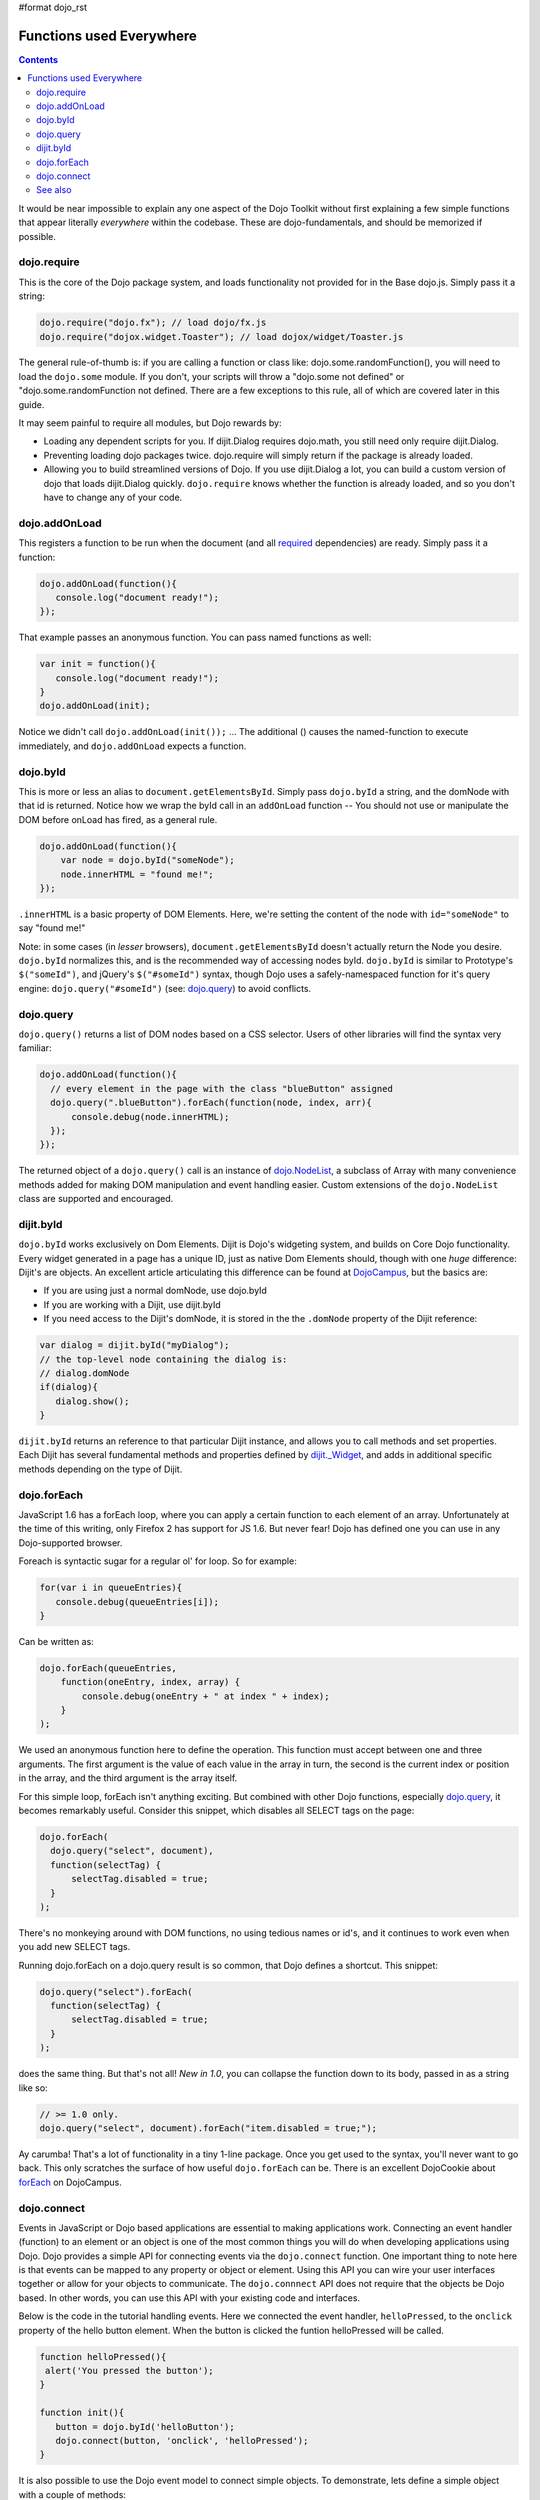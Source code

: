 #format dojo_rst

Functions used Everywhere
=========================

.. contents::
  :depth: 2

It would be near impossible to explain any one aspect of the Dojo Toolkit without first explaining a few simple functions that appear literally *everywhere* within the codebase. These are dojo-fundamentals, and should be memorized if possible. 

============
dojo.require
============

This is the core of the Dojo package system, and loads functionality not provided for in the Base dojo.js. Simply pass it a string:

.. code-block :: javascript

  dojo.require("dojo.fx"); // load dojo/fx.js
  dojo.require("dojox.widget.Toaster"); // load dojox/widget/Toaster.js

The general rule-of-thumb is: if you are calling a function or class like: dojo.some.randomFunction(), you will need to load the ``dojo.some`` module. If you don't, your scripts will throw a "dojo.some not defined" or "dojo.some.randomFunction not defined. There are a few exceptions to this rule, all of which are covered later in this guide. 

It may seem painful to require all modules, but Dojo rewards by:

* Loading any dependent scripts for you. If dijit.Dialog requires dojo.math, you still need only require dijit.Dialog.
* Preventing loading dojo packages twice. dojo.require will simply return if the package is already loaded.
* Allowing you to build streamlined versions of Dojo. If you use dijit.Dialog a lot, you can build a custom version of dojo that loads dijit.Dialog quickly. ``dojo.require`` knows whether the function is already loaded, and so you don't have to change any of your code.

==============
dojo.addOnLoad
==============

This registers a function to be run when the document (and all `required <dojo/require>`_ dependencies) are ready. Simply pass it a function:

.. code-block :: javascript
  
  dojo.addOnLoad(function(){
     console.log("document ready!"); 
  });

That example passes an anonymous function. You can pass named functions as well:

.. code-block :: javascript
  
  var init = function(){
     console.log("document ready!");
  }
  dojo.addOnLoad(init);

Notice we didn't call ``dojo.addOnLoad(init());`` ... The additional () causes the named-function to execute immediately, and ``dojo.addOnLoad`` expects a function.


=========
dojo.byId
=========

This is more or less an alias to ``document.getElementsById``. Simply pass ``dojo.byId`` a string, and the domNode with that id is returned. Notice how we wrap the byId call in an ``addOnLoad`` function -- You should not use or manipulate the DOM before onLoad has fired, as a general rule.

.. code-block :: javascript

   dojo.addOnLoad(function(){
       var node = dojo.byId("someNode");
       node.innerHTML = "found me!";
   });

``.innerHTML`` is a basic property of DOM Elements. Here, we're setting the content of the node with ``id="someNode"`` to say "found me!"

Note: in some cases (in *lesser* browsers), ``document.getElementsById`` doesn't actually return the Node you desire. ``dojo.byId`` normalizes this, and is the recommended way of accessing nodes byId. ``dojo.byId`` is similar to Prototype's ``$("someId")``, and jQuery's ``$("#someId")`` syntax, though Dojo uses a safely-namespaced function for it's query engine: ``dojo.query("#someId")`` (see: `dojo.query <dojo/query>`__) to avoid conflicts.


==========
dojo.query
==========

``dojo.query()`` returns a list of DOM nodes based on a CSS selector. Users of other libraries will find the syntax very familiar:

.. code-block :: javascript

  dojo.addOnLoad(function(){
    // every element in the page with the class "blueButton" assigned
    dojo.query(".blueButton").forEach(function(node, index, arr){
        console.debug(node.innerHTML);
    });
  });

The returned object of a ``dojo.query()`` call is an instance of `dojo.NodeList <dojo/NodeList>`_, a subclass of Array with many convenience methods added for making DOM manipulation and event handling easier. Custom extensions of the ``dojo.NodeList`` class are supported and encouraged.

==========
dijit.byId
==========

``dojo.byId`` works exclusively on Dom Elements. Dijit is Dojo's widgeting system, and builds on Core Dojo functionality. Every widget generated in a page has a unique ID, just as native Dom Elements should, though with one *huge* difference: Dijit's are objects. An excellent article articulating this difference can be found at `DojoCampus <http://dojocampus.org/content/2008/05/06/jsid-dijitbyid-and-dojobyid/>`_, but the basics are: 

* If you are using just a normal domNode, use dojo.byId
* If you are working with a Dijit, use dijit.byId
* If you need access to the Dijit's domNode, it is stored in the the ``.domNode`` property of the Dijit reference:

.. code-block :: javascript

  var dialog = dijit.byId("myDialog");
  // the top-level node containing the dialog is:
  // dialog.domNode
  if(dialog){
     dialog.show();
  }

``dijit.byId`` returns an reference to that particular Dijit instance, and allows you to call methods and set properties. Each Dijit has several fundamental methods and properties defined by `dijit._Widget </dijit/_Widget>`_, and adds in additional specific methods depending on the type of Dijit. 

============
dojo.forEach
============

JavaScript 1.6 has a forEach loop, where you can apply a certain function to each element of an array. Unfortunately at the time of this writing, only Firefox 2 has support for JS 1.6. But never fear! Dojo has defined one you can use in any Dojo-supported browser.

Foreach is syntactic sugar for a regular ol' for loop. So for example:

.. code-block :: javascript

  for(var i in queueEntries){
     console.debug(queueEntries[i]);
  }

Can be written as:

.. code-block :: javascript

  dojo.forEach(queueEntries, 
      function(oneEntry, index, array) {
          console.debug(oneEntry + " at index " + index);
      }
  );


We used an anonymous function here to define the operation. This function must accept between one and three arguments. The first argument is the value of each value in the array in turn, the second is the current index or position in the array, and the third argument is the array itself. 

For this simple loop, forEach isn't anything exciting. But combined with other Dojo functions, especially `dojo.query <dojo/query>`__, it becomes remarkably useful. Consider this snippet, which disables all SELECT tags on the page:

.. code-block :: javascript

  dojo.forEach(
    dojo.query("select", document),
    function(selectTag) {
        selectTag.disabled = true;
    }
  );


There's no monkeying around with DOM functions, no using tedious names or id's, and it continues to work even when you add new SELECT tags. 

Running dojo.forEach on a dojo.query result is so common, that Dojo defines a shortcut. This snippet:

.. code-block :: javascript 

  dojo.query("select").forEach(
    function(selectTag) {
        selectTag.disabled = true;
    }
  );


does the same thing. But that's not all!  *New in 1.0*, you can collapse the function down to its body, passed in as a string like so:

.. code-block :: javascript 

  // >= 1.0 only.
  dojo.query("select", document).forEach("item.disabled = true;");


Ay carumba!  That's a lot of functionality in a tiny 1-line package. Once you get used to the syntax, you'll never want to go back. This only scratches the surface of how useful ``dojo.forEach`` can be. There is an excellent DojoCookie about `forEach <http://dojocampus.org/content/2008/02/19/foreach-goodness/>`_ on DojoCampus.

============
dojo.connect
============

Events in JavaScript or Dojo based applications are essential to making applications work. Connecting an event handler (function) to an element or an object is one of the most common things you will do when developing applications using Dojo. Dojo provides a simple API for connecting events via the ``dojo.connect`` function. One important thing to note here is that events can be mapped to any property or object or element. Using this API you can wire your user interfaces together or allow for your objects to communicate. The ``dojo.connnect`` API does not require that the objects be Dojo based. In other words, you can use this API with your existing code and interfaces.

Below is the code in the tutorial handling events. Here we connected the event handler, ``helloPressed``, to the ``onclick`` property of the hello button element. When the button is clicked the funtion helloPressed will be called.

.. code-block :: javascript

  function helloPressed(){
   alert('You pressed the button');
  }

  function init(){
     button = dojo.byId('helloButton');
     dojo.connect(button, 'onclick', 'helloPressed');
  }

It is also possible to use the Dojo event model to connect simple objects. To demonstrate, lets define a simple object with a couple of methods:

.. code-block :: javascript

  var exampleObj = {
      counter: 0,
      foo: function(){ 
          alert("foo");
          this.counter++;
      },
      bar: function(){
          alert("bar");
          this.counter++;
      }
  };


So lets say that I want ``exampleObj.bar()`` to get called whenever ``exampleObj.foo()`` is called. We can set this up the same way that we do with DOM events:

.. code-block :: javascript 

  dojo.connect(exampleObj, "foo", exampleObj, "bar");

Now calling ``foo()`` will also call ``bar()``, thereby incrementing the counter twice and alerting "foo" and then "bar". Any caller that was counting on getting the return value from ``foo()`` won't be disappointed. The source method should behave just as it always has. On the other hand, since there's no explicit caller for ``bar()``, it's return value will be lost since there's no
obvious place to put it.

In either case, each time ``dojo.connect`` is called with the same arguments it will result in multiple connections. Later we will discuss strategies on how to guard against this.

Notice that ``dojo.connect`` takes a different number of arguments in the examples above. dojo.connect determines the types of positional arguments based on usage.

The Dojo event system allows you to connect to DOM elements or nodes or plain JavaScript objects. The API is sophisticated enough that it allows you to connect multiple listeners to a single object so you can have multiple actions as a result of a single event such as a mouse click. Of course there is an API to disconnect the listeners too. The <A href='../event-system'>Events</A> section describes the Dojo Event system in more detail.

*note*: in the above examples, we're connecting to (the lowercase) ``onclick``, which differs from ``onClick``. If you are using ``dojo.connect`` to listen to a Dijit widget function, Dijit uses mixedCases for it's naming convention. The lowercase version is used for DOM events, and the mixedCase version is for Dijit events.

``dojo.connect`` is a *lot* more powerful than can be described on the surface. See the `full rundown <dojo/connect>`_ for more examples and use-cases.

========
See also
========

* SitePen, a major Dojo contributor, has taken the liberty of writing and maintaining a `Dojo QuickStart Guide <http://sitepen.com/labs/guides/?guide=DojoQuickStart>`_. Rather than duplicate that effort, we will simply suggest you read that exceptionally helpful guide.
